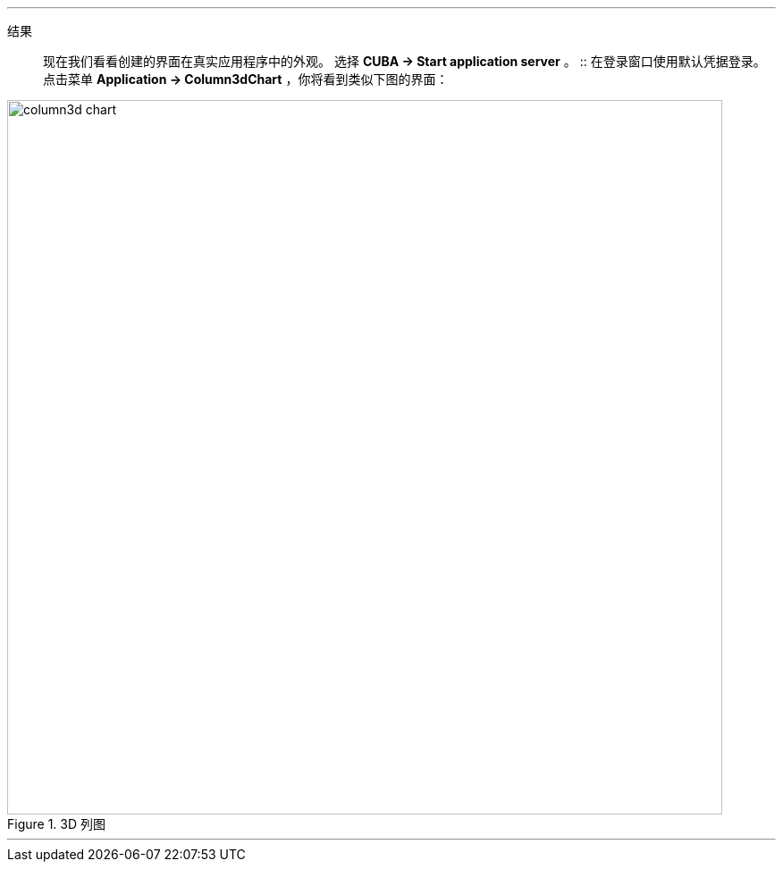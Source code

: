:sourcesdir: ../../../../../source

[[cdb_result]]

'''
结果::

现在我们看看创建的界面在真实应用程序中的外观。 选择 *CUBA -> Start application server* 。
::
在登录窗口使用默认凭据登录。点击菜单 *Application -> Column3dChart* ，你将看到类似下图的界面：

.3D 列图
image::chart/column3d-chart.svg[align="center", width="800"]

'''
